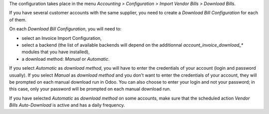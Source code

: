 The configuration takes place in the menu *Accounting > Configuration > Import Vendor Bills > Download Bills*.

If you have several customer accounts with the same supplier, you need to create a *Download Bill Configuration* for each of them.

On each *Download Bill Configuration*, you will need to:

* select an Invoice Import Configuration,
* select a backend (the list of available backends will depend on the additionnal *account_invoice_download_** modules that you have installed),
* a download method: *Manual* or *Automatic*.

If you select *Automatic* as *download method*, you will have to enter the credentials of your account (login and password usually). If you select *Manual* as *download method* and you don't want to enter the credentials of your account, they will be prompted on each manual download run in Odoo. You can also choose to enter your login and not your password; in this case, only your password will be prompted on each manual download run.

If you have selected *Automatic* as *download method* on some accounts, make sure that the scheduled action *Vendor Bills Auto-Download* is active and has a daily frequency.
